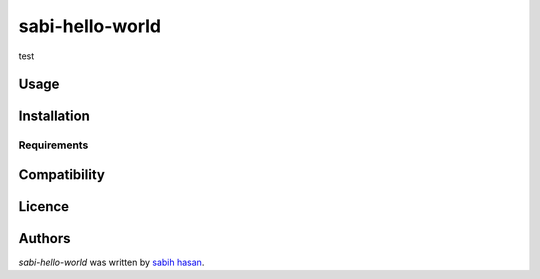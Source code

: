 sabi-hello-world
================

.. image:: https://img.shields.io/pypi/v/sabi-hello-world.svg
    :target: https://pypi.python.org/pypi/sabi-hello-world
    :alt: Latest PyPI version

.. image:: https://travis-ci.org/kragniz/cookiecutter-pypackage-minimal.png
   :target: https://travis-ci.org/kragniz/cookiecutter-pypackage-minimal
   :alt: Latest Travis CI build status

test

Usage
-----

Installation
------------

Requirements
^^^^^^^^^^^^

Compatibility
-------------

Licence
-------

Authors
-------

`sabi-hello-world` was written by `sabih hasan <sabih.phi@gmail.com>`_.
